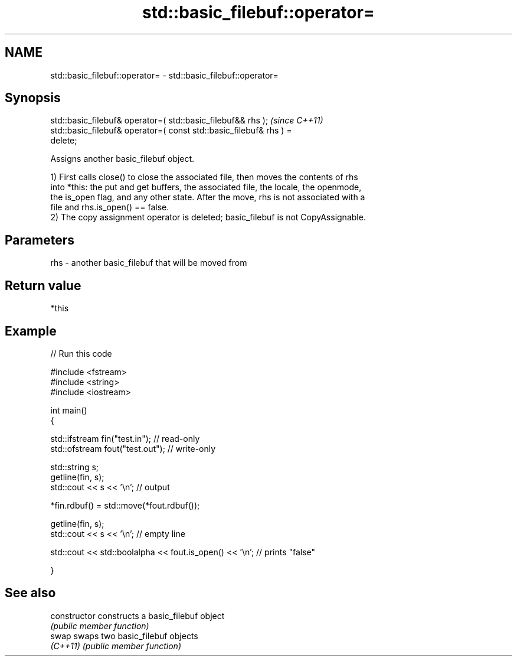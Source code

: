 .TH std::basic_filebuf::operator= 3 "Nov 25 2015" "2.1 | http://cppreference.com" "C++ Standard Libary"
.SH NAME
std::basic_filebuf::operator= \- std::basic_filebuf::operator=

.SH Synopsis
   std::basic_filebuf& operator=( std::basic_filebuf&& rhs );             \fI(since C++11)\fP
   std::basic_filebuf& operator=( const std::basic_filebuf& rhs ) =
   delete;

   Assigns another basic_filebuf object.

   1) First calls close() to close the associated file, then moves the contents of rhs
   into *this: the put and get buffers, the associated file, the locale, the openmode,
   the is_open flag, and any other state. After the move, rhs is not associated with a
   file and rhs.is_open() == false.
   2) The copy assignment operator is deleted; basic_filebuf is not CopyAssignable.

.SH Parameters

   rhs - another basic_filebuf that will be moved from

.SH Return value

   *this

.SH Example

   
// Run this code

 #include <fstream>
 #include <string>
 #include <iostream>
  
 int main()
 {
  
     std::ifstream fin("test.in"); // read-only
     std::ofstream fout("test.out"); // write-only
  
     std::string s;
     getline(fin, s);
     std::cout << s << '\\n'; // output
  
     *fin.rdbuf() = std::move(*fout.rdbuf());
  
     getline(fin, s);
     std::cout << s << '\\n'; // empty line
  
     std::cout << std::boolalpha << fout.is_open() << '\\n'; // prints "false"
  
 }

.SH See also

   constructor   constructs a basic_filebuf object
                 \fI(public member function)\fP 
   swap          swaps two basic_filebuf objects
   \fI(C++11)\fP       \fI(public member function)\fP 
